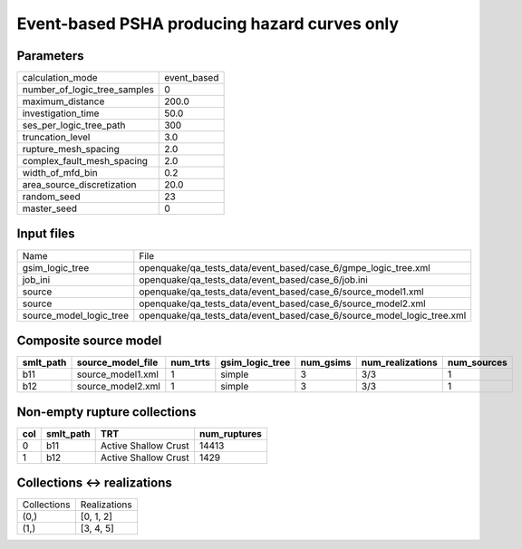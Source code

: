Event-based PSHA producing hazard curves only
=============================================

Parameters
----------
============================ ===========
calculation_mode             event_based
number_of_logic_tree_samples 0          
maximum_distance             200.0      
investigation_time           50.0       
ses_per_logic_tree_path      300        
truncation_level             3.0        
rupture_mesh_spacing         2.0        
complex_fault_mesh_spacing   2.0        
width_of_mfd_bin             0.2        
area_source_discretization   20.0       
random_seed                  23         
master_seed                  0          
============================ ===========

Input files
-----------
======================= ======================================================================
Name                    File                                                                  
gsim_logic_tree         openquake/qa_tests_data/event_based/case_6/gmpe_logic_tree.xml        
job_ini                 openquake/qa_tests_data/event_based/case_6/job.ini                    
source                  openquake/qa_tests_data/event_based/case_6/source_model1.xml          
source                  openquake/qa_tests_data/event_based/case_6/source_model2.xml          
source_model_logic_tree openquake/qa_tests_data/event_based/case_6/source_model_logic_tree.xml
======================= ======================================================================

Composite source model
----------------------
========= ================= ======== =============== ========= ================ ===========
smlt_path source_model_file num_trts gsim_logic_tree num_gsims num_realizations num_sources
========= ================= ======== =============== ========= ================ ===========
b11       source_model1.xml 1        simple          3         3/3              1          
b12       source_model2.xml 1        simple          3         3/3              1          
========= ================= ======== =============== ========= ================ ===========

Non-empty rupture collections
-----------------------------
=== ========= ==================== ============
col smlt_path TRT                  num_ruptures
=== ========= ==================== ============
0   b11       Active Shallow Crust 14413       
1   b12       Active Shallow Crust 1429        
=== ========= ==================== ============

Collections <-> realizations
----------------------------
=========== ============
Collections Realizations
(0,)        [0, 1, 2]   
(1,)        [3, 4, 5]   
=========== ============